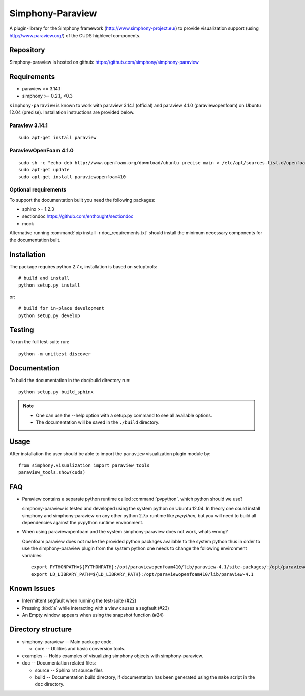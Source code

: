 Simphony-Paraview
=================

A plugin-library for the Simphony framework (http://www.simphony-project.eu/) to provide
visualization support (using http://www.paraview.org/) of the CUDS highlevel components.

.. image:: https://travis-ci.org/simphony/simphony-paraview.svg?branch=master
  :target: https://travis-ci.org/simphony/simphony-paraview
  :alt: Build status

.. image:: http://codecov.io/github/simphony/simphony-paraview/coverage.svg?branch=master
  :target: http://codecov.io/github/simphony/simphony-paraview?branch=master
  :alt: Test coverage

.. image:: https://readthedocs.org/projects/simphony-paraview/badge/?version=master
  :target: https://readthedocs.org/projects/simphony-paraview/?badge=master
  :alt: Documentation Status

Repository
----------

Simphony-paraview is hosted on github: https://github.com/simphony/simphony-paraview

Requirements
------------

- paraview >= 3.14.1
- simphony >= 0.2.1, <0.3


``simphony-paraview`` is known to work with paraview 3.14.1 (official)
and paraview 4.1.0 (paraviewopenfoam) on Ubuntu 12.04
(precise). Installation instructions are provided below.

Paraview 3.14.1
~~~~~~~~~~~~~~~

::

  sudo apt-get install paraview

ParaviewOpenFoam 4.1.0
~~~~~~~~~~~~~~~~~~~~~~

::

  sudo sh -c "echo deb http://www.openfoam.org/download/ubuntu precise main > /etc/apt/sources.list.d/openfoam.list"
  sudo apt-get update
  sudo apt-get install paraviewopenfoam410



Optional requirements
~~~~~~~~~~~~~~~~~~~~~

To support the documentation built you need the following packages:

- sphinx >= 1.2.3
- sectiondoc https://github.com/enthought/sectiondoc
- mock

Alternative running :command:`pip install -r doc_requirements.txt`
should install the minimum necessary components for the documentation
built.

Installation
------------

The package requires python 2.7.x, installation is based on setuptools::

  # build and install
  python setup.py install

or::

  # build for in-place development
  python setup.py develop


Testing
-------

To run the full test-suite run::

  python -m unittest discover

Documentation
-------------

To build the documentation in the doc/build directory run::

  python setup.py build_sphinx

.. note::

  - One can use the --help option with a setup.py command
    to see all available options.
  - The documentation will be saved in the ``./build`` directory.

Usage
-----

After installation the user should be able to import the ``paraview``
visualization plugin module by::

  from simphony.visualization import paraview_tools
  paraview_tools.show(cuds)

FAQ
---

- Paraview contains a separate python runtime called
  :command:`pvpython`. which python should we use?

  simphony-paraview is tested and developed using the system python on
  Ubuntu 12.04. In theory one could install simphony and
  simphony-paraview on any other python 2.7.x runtime like `pvpython`, but you
  will need to build all dependencies against the pvpython runtime environment.

- When using paraviewopenfoam and the system simphony-paraview does not work, whats wrong?

  Openfoam paraview does not make the provided python packages
  available to the system python thus in order to use the
  simphony-paraview plugin from the system python one needs to change
  the following environment variables::

    export PYTHONPATH=${PYTHONPATH}:/opt/paraviewopenfoam410/lib/paraview-4.1/site-packages/:/opt/paraviewopenfoam410/lib/paraview-4.1/site-packages/vtk
    export LD_LIBRARY_PATH=${LD_LIBRARY_PATH}:/opt/paraviewopenfoam410/lib/paraview-4.1

Known Issues
------------

- Intermittent segfault when running the test-suite (#22)
- Pressing :kbd:`a` while interacting with a view causes a segfault (#23)
- An Empty window appears when using the snapshot function (#24)

Directory structure
-------------------

- simphony-paraview -- Main package code.

  - core -- Utilities and basic conversion tools.
  
- examples -- Holds examples of visualizing simphony objects with simphony-paraview.
- doc -- Documentation related files:

  - source -- Sphinx rst source files
  - build -- Documentation build directory, if documentation has been generated
    using the ``make`` script in the ``doc`` directory.
